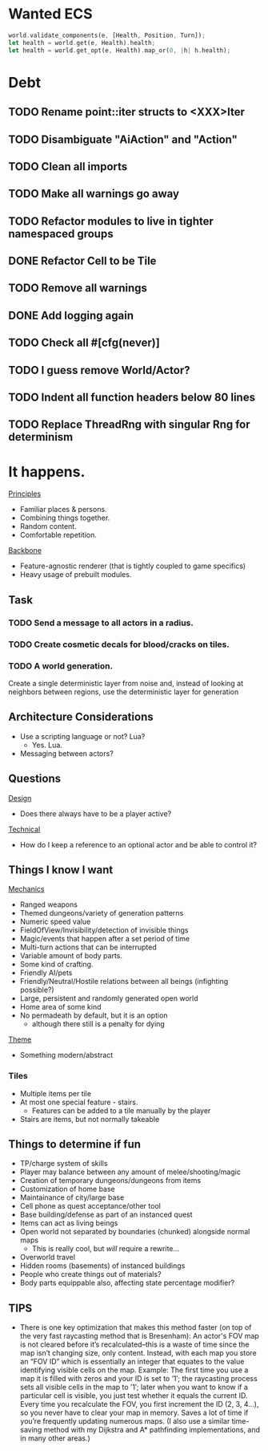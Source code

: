 * Wanted ECS
#+BEGIN_SRC rust
world.validate_components(e, [Health, Position, Turn]);
let health = world.get(e, Health).health;
let health = world.get_opt(e, Health).map_or(0, |h| h.health);
#+END_SRC
* Debt
** TODO Rename point::iter structs to <XXX>Iter
** TODO Disambiguate "AiAction" and "Action"
** TODO Clean all imports
** TODO Make all warnings go away
** TODO Refactor modules to live in tighter namespaced groups
** DONE Refactor Cell to be Tile
CLOSED: [2017-04-24 Mon 20:43]
** TODO Remove all warnings
** DONE Add logging again
CLOSED: [2017-04-26 Wed 00:06]
** TODO Check all #[cfg(never)]
** TODO I guess remove World/Actor?
** TODO Indent all function headers below 80 lines
** TODO Replace ThreadRng with singular Rng for determinism
* It happens.
_Principles_
- Familiar places & persons.
- Combining things together.
- Random content.
- Comfortable repetition.

_Backbone_
- Feature-agnostic renderer (that is tightly coupled to game specifics)
- Heavy usage of prebuilt modules.
** Task
*** TODO Send a message to all actors in a radius.
*** TODO Create cosmetic decals for blood/cracks on tiles.
*** TODO A world generation.
Create a single deterministic layer from noise and, instead of looking at neighbors between regions, use the deterministic layer for generation
** Architecture Considerations
- Use a scripting language or not? Lua?
  + Yes. Lua.
- Messaging between actors?
** Questions
_Design_
- Does there always have to be a player active?

_Technical_
- How do I keep a reference to an optional actor and be able to control it?
** Things I know I want
_Mechanics_
- Ranged weapons
- Themed dungeons/variety of generation patterns
- Numeric speed value
- FieldOfView/Invisibility/detection of invisible things
- Magic/events that happen after a set period of time
- Multi-turn actions that can be interrupted
- Variable amount of body parts.
- Some kind of crafting.
- Friendly AI/pets
- Friendly/Neutral/Hostile relations between all beings (infighting possible?)
- Large, persistent and randomly generated open world
- Home area of some kind
- No permadeath by default, but it is an option
  + although there still is a penalty for dying

_Theme_
- Something modern/abstract
*** Tiles
- Multiple items per tile
- At most one special feature - stairs.
  + Features can be added to a tile manually by the player
- Stairs are items, but not normally takeable
** Things to determine if fun
- TP/charge system of skills
- Player may balance between any amount of melee/shooting/magic
- Creation of temporary dungeons/dungeons from items
- Customization of home base
- Maintainance of city/large base
- Cell phone as quest acceptance/other tool
- Base building/defense as part of an instanced quest
- Items can act as living beings
- Open world not separated by boundaries (chunked) alongside normal maps
  + This is really cool, but /will/ require a rewrite...
- Overworld travel
- Hidden rooms (basements) of instanced buildings
- People who create things out of materials?
- Body parts equippable also, affecting state percentage modifier?
** TIPS
- There is one key optimization that makes this method faster (on top of the very fast raycasting method that is Bresenham): An actor's FOV map is not cleared before it’s recalculated--this is a waste of time since the map isn’t changing size, only content. Instead, with each map you store an “FOV ID” which is essentially an integer that equates to the value identifying visible cells on the map. Example: The first time you use a map it is filled with zeros and your ID is set to ’1′; the raycasting process sets all visible cells in the map to ’1′; later when you want to know if a particular cell is visible, you just test whether it equals the current ID. Every time you recalculate the FOV, you first increment the ID (2, 3, 4…), so you never have to clear your map in memory. Saves a lot of time if you’re frequently updating numerous maps. (I also use a similar time-saving method with my Dijkstra and A* pathfinding implementations, and in many other areas.)
